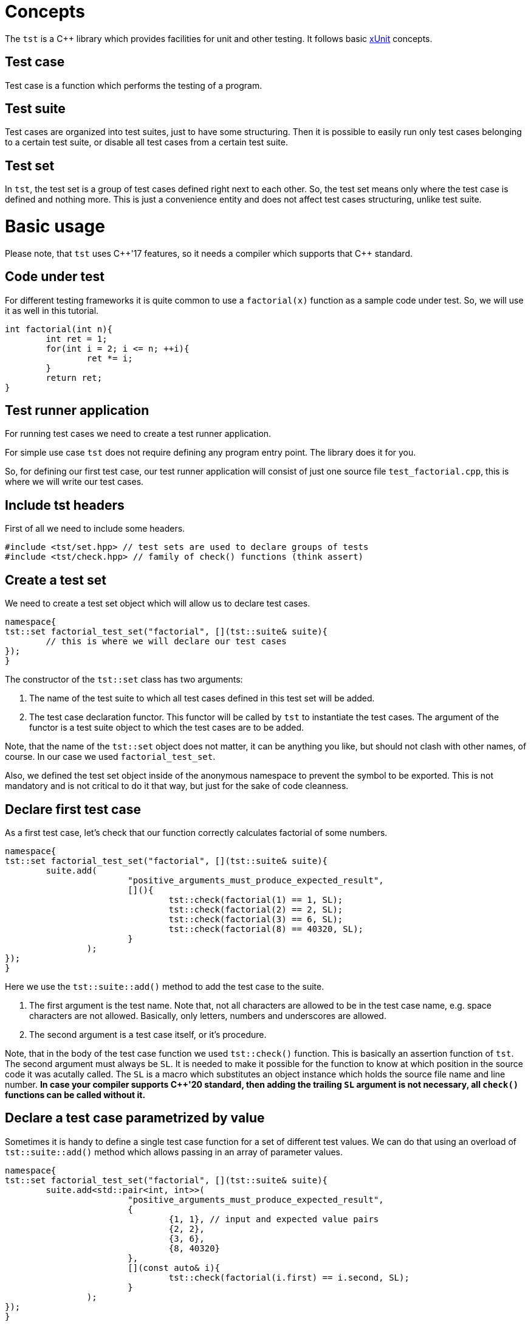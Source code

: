 = Concepts

The `tst` is a C++ library which provides facilities for unit and other testing. It follows basic link:https://en.wikipedia.org/wiki/XUnit[xUnit] concepts.

== Test case
Test case is a function which performs the testing of a program.

== Test suite
Test cases are organized into test suites, just to have some structuring.
Then it is possible to easily run only test cases belonging to a certain test suite, or disable all test cases from a certain test suite.

== Test set
In `tst`, the test set is a group of test cases defined right next to each other. So, the test set means only where the test case is defined and nothing more. This is just a convenience entity and does not affect test cases structuring, unlike test suite.

= Basic usage

Please note, that `tst` uses C++'17 features, so it needs a compiler which supports that {cpp} standard.

== Code under test

For different testing frameworks it is quite сommon to use a `factorial(x)` function as a sample code under test. So, we will use it as well in this tutorial.

[source,c++]
....
int factorial(int n){
	int ret = 1;
	for(int i = 2; i <= n; ++i){
		ret *= i;
	}
	return ret;
}
....

== Test runner application

For running test cases we need to create a test runner application.

For simple use case `tst` does not require defining any program entry point. The library does it for you.

So, for defining our first test case, our test runner application will consist of just one source file `test_factorial.cpp`, this is where we will write our test cases.

== Include tst headers

First of all we need to include some headers.

[source,c++]
....
#include <tst/set.hpp> // test sets are used to declare groups of tests
#include <tst/check.hpp> // family of check() functions (think assert)
....

== Create a test set

We need to create a test set object which will allow us to declare test cases.

[source,c++]
....
namespace{
tst::set factorial_test_set("factorial", [](tst::suite& suite){
	// this is where we will declare our test cases
});
}
....

The constructor of the `tst::set` class has two arguments:

. The name of the test suite to which all test cases defined in this test set will be added.
. The test case declaration functor. This functor will be called by `tst` to instantiate the test cases. The argument of the functor is a test suite object to which the test cases are to be added.

Note, that the name of the `tst::set` object does not matter, it can be anything you like, but should not clash with other names, of course. In our case we used `factorial_test_set`.

Also, we defined the test set object inside of the anonymous namespace to prevent the symbol to be exported. This is not mandatory and is not critical to do it that way, but just for the sake of code cleanness.

== Declare first test case

As a first test case, let's check that our function correctly calculates factorial of some numbers.

[source,c++]
....
namespace{
tst::set factorial_test_set("factorial", [](tst::suite& suite){
	suite.add(
			"positive_arguments_must_produce_expected_result",
			[](){
				tst::check(factorial(1) == 1, SL);
				tst::check(factorial(2) == 2, SL);
				tst::check(factorial(3) == 6, SL);
				tst::check(factorial(8) == 40320, SL);
			}
		);
});
}
....

Here we use the `tst::suite::add()` method to add the test case to the suite. 

. The first argument is the test name. Note that, not all characters are allowed to be in the test case name, e.g. space characters are not allowed. Basically, only letters, numbers and underscores are allowed.
. The second argument is a test case itself, or it's procedure.

Note, that in the body of the test case function we used `tst::check()` function. This is basically an assertion function of `tst`. The second argument must always be `SL`. It is needed to make it possible for the function to know at which position in the source code it was acutally called. The `SL` is a macro which substitutes an object instance which holds the source file name and line number. **In case your compiler supports C++'20 standard, then adding the trailing `SL` argument is not necessary, all `check()` functions can be called without it.**

== Declare a test case parametrized by value

Sometimes it is handy to define a single test case function for a set of different test values. We can do that using an overload of `tst::suite::add()` method which allows passing in an array of parameter values.

[source,c++]
....
namespace{
tst::set factorial_test_set("factorial", [](tst::suite& suite){
	suite.add<std::pair<int, int>>(
			"positive_arguments_must_produce_expected_result",
			{
				{1, 1}, // input and expected value pairs
				{2, 2},
				{3, 6},
				{8, 40320}
			},
			[](const auto& i){
				tst::check(factorial(i.first) == i.second, SL);
			}
		);
});
}
....

== All our test cases in the same set

To sum up, our test set would look like this:

[source,c++]
....
namespace{
tst::set factorial_test_set("factorial", [](tst::suite& suite){
	// define simple test case
	suite.add(
			"positive_arguments_must_produce_expected_result",
			[](){
				tst::check(factorial(1) == 1, SL);
				tst::check(factorial(2) == 2, SL);
				tst::check(factorial(3) == 6, SL);
				tst::check(factorial(8) == 40320, SL);
			}
		);
	
	// define parametrized test case
	// Note, the name is the same as for simple test case above.
	// In parametrized case, a '[n]' suffix will be automatically
	// appended to each test case for corresponding value index.
	// So, in this case it is OK, and there will be no name clashing.
	suite.add<std::pair<int, int>>(
			"positive_arguments_must_produce_expected_result",
			{
				{1, 1}, // input and expected value pairs
				{2, 2},
				{3, 6},
				{8, 40320}
			},
			[](const auto& i){
				tst::check(factorial(i.first) == i.second, SL);
			}
		);
});
}
....

== Disabling test cases

Sometimes it is needed to temporarily disable the test case, for various reasons. In order to keep track of disabled test cases, instead of commenting them, one should use `tst::suite::add_disabled()` methods, instead of `tst::suite::add()`. So, just simply change the name of the `add()` method to disable the test case.

== Adding custom info to check failure message

When a check performed with `tst::check()` function fails, the test case is interrupted and a failure message is printed as the output. By default the message contains source file name and line number on which the check has failed.

Often, it is desired to add custom information to such failure message. For that `tst` provides two different approaches.

=== Adding failure message via callback function

[source,c++]
....
int a = 3;

tst::check(a == 4, [&](auto& o){o << "a = " << a;}, SL);
....

So, as an additional argument of the `check()` function is a callback which is called only in case of check failure to obtain the additional failure message information.

=== Adding failure message via check_result object

[source,c++]
....
int a = 3;

tst::check(a == 4, SL) << "a = " << a;
....

So, the `check()` function returns a stream-like object through which we add custom message. The drawback of this method is that in case the check succeeds, all the values output to the stream are still evaluated. So, one needs to be careful with this approach to avoid undesired function calls as part of stream output evaluation in case there is no failure.

== Various check functions

Along with common `tst::check()` function the `tst` provides a number of secific check-functions for certain comparison type. For example `tst::check_eq()` for comparing for equality. These specific functions automatically add information about their arguments into the check failure message.

== Conclusion

This tutorial covers only some basic use cases. But `tst` can provide more flexibility if needed with the usage of `tst::application` class.

